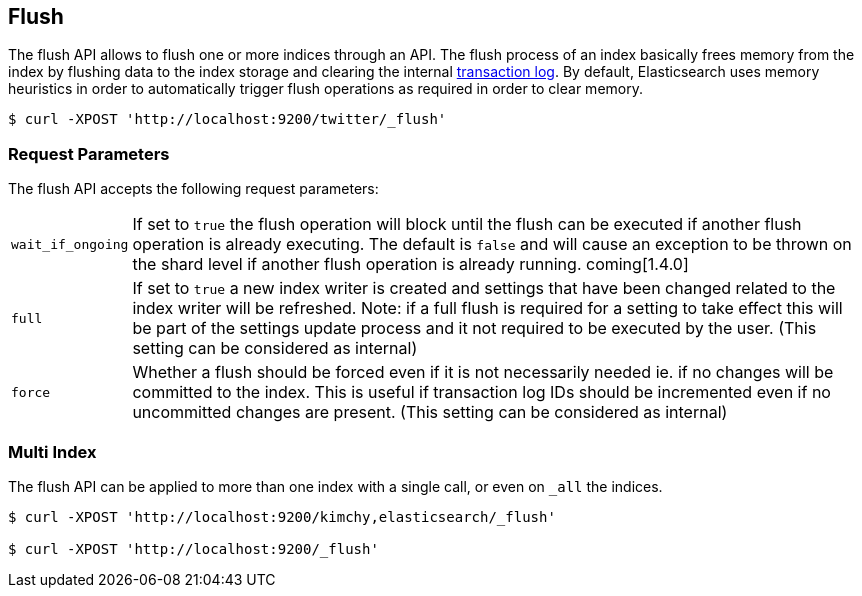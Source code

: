 [[indices-flush]]
== Flush

The flush API allows to flush one or more indices through an API. The
flush process of an index basically frees memory from the index by
flushing data to the index storage and clearing the internal
<<index-modules-translog,transaction log>>. By
default, Elasticsearch uses memory heuristics in order to automatically
trigger flush operations as required in order to clear memory.

[source,js]
--------------------------------------------------
$ curl -XPOST 'http://localhost:9200/twitter/_flush'
--------------------------------------------------

[float]
[[flush-parameters]]
=== Request Parameters

The flush API accepts the following request parameters:

[horizontal]
`wait_if_ongoing`::  If set to `true` the flush operation will block until the
flush can be executed if another flush operation is already executing.
The default is `false` and will cause an exception to be thrown on 
the shard level if another flush operation is already running. coming[1.4.0]

`full`:: If set to `true` a new index writer is created and settings that have
been changed related to the index writer will be refreshed. Note: if a full flush
is required for a setting to take effect this will be part of the settings update
process and it not required to be executed by the user.
(This setting can be considered as internal)

`force`:: Whether a flush should be forced even if it is not necessarily needed ie.
if no changes will be committed to the index. This is useful if transaction log IDs
should be incremented even if no uncommitted changes are present.
(This setting can be considered as internal)

[float]
[[flush-multi-index]]
=== Multi Index

The flush API can be applied to more than one index with a single call,
or even on `_all` the indices.

[source,js]
--------------------------------------------------
$ curl -XPOST 'http://localhost:9200/kimchy,elasticsearch/_flush'

$ curl -XPOST 'http://localhost:9200/_flush'
--------------------------------------------------
